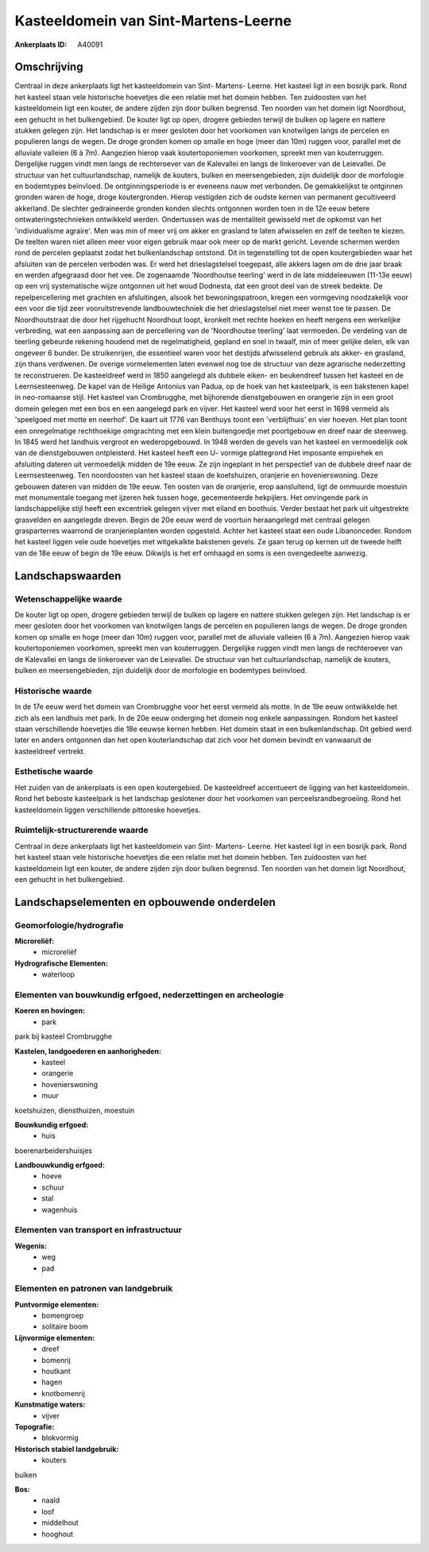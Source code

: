 Kasteeldomein van Sint-Martens-Leerne
=====================================

:Ankerplaats ID: A40091




Omschrijving
------------

Centraal in deze ankerplaats ligt het kasteeldomein van Sint- Martens-
Leerne. Het kasteel ligt in een bosrijk park. Rond het kasteel staan
vele historische hoevetjes die een relatie met het domein hebben. Ten
zuidoosten van het kasteeldomein ligt een kouter, de andere zijden zijn
door bulken begrensd. Ten noorden van het domein ligt Noordhout, een
gehucht in het bulkengebied. De kouter ligt op open, drogere gebieden
terwijl de bulken op lagere en nattere stukken gelegen zijn. Het
landschap is er meer gesloten door het voorkomen van knotwilgen langs de
percelen en populieren langs de wegen. De droge gronden komen op smalle
en hoge (meer dan 10m) ruggen voor, parallel met de alluviale valleien
(6 à 7m). Aangezien hierop vaak koutertoponiemen voorkomen, spreekt men
van kouterruggen. Dergelijke ruggen vindt men langs de rechteroever van
de Kalevallei en langs de linkeroever van de Leievallei. De structuur
van het cultuurlandschap, namelijk de kouters, bulken en
meersengebieden, zijn duidelijk door de morfologie en bodemtypes
beïnvloed. De ontginningsperiode is er eveneens nauw met verbonden. De
gemakkelijkst te ontginnen gronden waren de hoge, droge koutergronden.
Hierop vestigden zich de oudste kernen van permanent gecultiveerd
akkerland. De slechter gedraineerde gronden konden slechts ontgonnen
worden toen in de 12e eeuw betere ontwateringstechnieken ontwikkeld
werden. Ondertussen was de mentaliteit gewisseld met de opkomst van het
'individualisme agraire'. Men was min of meer vrij om akker en grasland
te laten afwisselen en zelf de teelten te kiezen. De teelten waren niet
alleen meer voor eigen gebruik maar ook meer op de markt gericht.
Levende schermen werden rond de percelen geplaatst zodat het
bulkenlandschap ontstond. Dit in tegenstelling tot de open
koutergebieden waar het afsluiten van de percelen verboden was. Er werd
het drieslagstelsel toegepast, alle akkers lagen om de drie jaar braak
en werden afgegraasd door het vee. De zogenaamde 'Noordhoutse teerling'
werd in de late middeleeuwen (11-13e eeuw) op een vrij systematische
wijze ontgonnen uit het woud Dodnesta, dat een groot deel van de streek
bedekte. De repelpercellering met grachten en afsluitingen, alsook het
bewoningspatroon, kregen een vormgeving noodzakelijk voor een voor die
tijd zeer vooruitstrevende landbouwtechniek die het drieslagstelsel niet
meer wenst toe te passen. De Noordhoutstraat die door het rijgehucht
Noordhout loopt, kronkelt met rechte hoeken en heeft nergens een
werkelijke verbreding, wat een aanpassing aan de percellering van de
'Noordhoutse teerling' laat vermoeden. De verdeling van de teerling
gebeurde rekening houdend met de regelmatigheid, gepland en snel in
twaalf, min of meer gelijke delen, elk van ongeveer 6 bunder. De
struikenrijen, die essentieel waren voor het destijds afwisselend
gebruik als akker- en grasland, zijn thans verdwenen. De overige
vormelementen laten evenwel nog toe de structuur van deze agrarische
nederzetting te reconstrueren. De kasteeldreef werd in 1850 aangelegd
als dubbele eiken- en beukendreef tussen het kasteel en de
Leernsesteenweg. De kapel van de Heilige Antonius van Padua, op de hoek
van het kasteelpark, is een bakstenen kapel in neo-romaanse stijl. Het
kasteel van Crombrugghe, met bijhorende dienstgebouwen en orangerie zijn
in een groot domein gelegen met een bos en een aangelegd park en vijver.
Het kasteel werd voor het eerst in 1698 vermeld als 'speelgoed met motte
en neerhof'. De kaart uit 1776 van Benthuys toont een 'verblijfhuis' en
vier hoeven. Het plan toont een onregelmatige rechthoekige omgrachting
met een klein buitengoedje met poortgebouw en dreef naar de steenweg. In
1845 werd het landhuis vergroot en wederopgebouwd. In 1948 werden de
gevels van het kasteel en vermoedelijk ook van de dienstgebouwen
ontpleisterd. Het kasteel heeft een U- vormige plattegrond Het imposante
empirehek en afsluiting dateren uit vermoedelijk midden de 19e eeuw. Ze
zijn ingeplant in het perspectief van de dubbele dreef naar de
Leernsesteenweg. Ten noordoosten van het kasteel staan de koetshuizen,
oranjerie en hovenierswoning. Deze gebouwen dateren van midden de 19e
eeuw. Ten oosten van de oranjerie, erop aansluitend, ligt de ommuurde
moestuin met monumentale toegang met ijzeren hek tussen hoge,
gecementeerde hekpijlers. Het omringende park in landschappelijke stijl
heeft een excentriek gelegen vijver met eiland en boothuis. Verder
bestaat het park uit uitgestrekte grasvelden en aangelegde dreven. Begin
de 20e eeuw werd de voortuin heraangelegd met centraal gelegen
grasparterres waarrond de oranjerieplanten worden opgesteld. Achter het
kasteel staat een oude Libanonceder. Rondom het kasteel liggen vele oude
hoevetjes met witgekalkte bakstenen gevels. Ze gaan terug op kernen uit
de tweede helft van de 18e eeuw of begin de 19e eeuw. Dikwijls is het
erf omhaagd en soms is een ovengedeelte aanwezig.



Landschapswaarden
-----------------


Wetenschappelijke waarde
~~~~~~~~~~~~~~~~~~~~~~~~


De kouter ligt op open, drogere gebieden terwijl de bulken op lagere
en nattere stukken gelegen zijn. Het landschap is er meer gesloten door
het voorkomen van knotwilgen langs de percelen en populieren langs de
wegen. De droge gronden komen op smalle en hoge (meer dan 10m) ruggen
voor, parallel met de alluviale valleien (6 à 7m). Aangezien hierop vaak
koutertoponiemen voorkomen, spreekt men van kouterruggen. Dergelijke
ruggen vindt men langs de rechteroever van de Kalevallei en langs de
linkeroever van de Leievallei. De structuur van het cultuurlandschap,
namelijk de kouters, bulken en meersengebieden, zijn duidelijk door de
morfologie en bodemtypes beïnvloed.

Historische waarde
~~~~~~~~~~~~~~~~~~


In de 17e eeuw werd het domein van Crombrugghe voor het eerst vermeld
als motte. In de 19e eeuw ontwikkelde het zich als een landhuis met
park. In de 20e eeuw onderging het domein nog enkele aanpassingen.
Rondom het kasteel staan verschillende hoevetjes die 18e eeuwse kernen
hebben. Het domein staat in een bulkenlandschap. Dit gebied werd later
en anders ontgonnen dan het open kouterlandschap dat zich voor het
domein bevindt en vanwaaruit de kasteeldreef vertrekt.

Esthetische waarde
~~~~~~~~~~~~~~~~~~

Het zuiden van de ankerplaats is een open
koutergebied. De kasteeldreef accentueert de ligging van het
kasteeldomein. Rond het beboste kasteelpark is het landschap geslotener
door het voorkomen van perceelsrandbegroeiing. Rond het kasteeldomein
liggen verschillende pittoreske hoevetjes.


Ruimtelijk-structurerende waarde
~~~~~~~~~~~~~~~~~~~~~~~~~~~~~~~~

Centraal in deze ankerplaats ligt het kasteeldomein van Sint-
Martens- Leerne. Het kasteel ligt in een bosrijk park. Rond het kasteel
staan vele historische hoevetjes die een relatie met het domein hebben.
Ten zuidoosten van het kasteeldomein ligt een kouter, de andere zijden
zijn door bulken begrensd. Ten noorden van het domein ligt Noordhout,
een gehucht in het bulkengebied.



Landschapselementen en opbouwende onderdelen
--------------------------------------------



Geomorfologie/hydrografie
~~~~~~~~~~~~~~~~~~~~~~~~~


**Microreliëf:**
 * microreliëf


**Hydrografische Elementen:**
 * waterloop



Elementen van bouwkundig erfgoed, nederzettingen en archeologie
~~~~~~~~~~~~~~~~~~~~~~~~~~~~~~~~~~~~~~~~~~~~~~~~~~~~~~~~~~~~~~~

**Koeren en hovingen:**
 * park


park bij kasteel Crombrugghe

**Kastelen, landgoederen en aanhorigheden:**
 * kasteel
 * orangerie
 * hovenierswoning
 * muur


koetshuizen, diensthuizen, moestuin

**Bouwkundig erfgoed:**
 * huis


boerenarbeidershuisjes

**Landbouwkundig erfgoed:**
 * hoeve
 * schuur
 * stal
 * wagenhuis



Elementen van transport en infrastructuur
~~~~~~~~~~~~~~~~~~~~~~~~~~~~~~~~~~~~~~~~~

**Wegenis:**
 * weg
 * pad



Elementen en patronen van landgebruik
~~~~~~~~~~~~~~~~~~~~~~~~~~~~~~~~~~~~~

**Puntvormige elementen:**
 * bomengroep
 * solitaire boom


**Lijnvormige elementen:**
 * dreef
 * bomenrij
 * houtkant
 * hagen
 * knotbomenrij

**Kunstmatige waters:**
 * vijver


**Topografie:**
 * blokvormig


**Historisch stabiel landgebruik:**
 * kouters


bulken

**Bos:**
 * naald
 * loof
 * middelhout
 * hooghout
